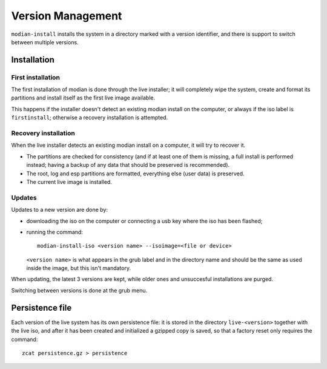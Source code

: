 ********************
 Version Management
********************

``modian-install`` installs the system in a directory marked with a
version identifier, and there is support to switch between multiple
versions.

Installation
============

First installation
------------------

The first installation of modian is done through the live installer; it
will completely wipe the system, create and format its partitions and
install itself as the first live image available.

This happens if the installer doesn't detect an existing modian install
on the computer, or always if the iso label is ``firstinstall``;
otherwise a recovery installation is attempted.

Recovery installation
---------------------

When the live installer detects an existing modian install on a
computer, it will try to recover it.

* The partitions are checked for consistency (and if at least one of
  them is missing, a full install is performed instead; having a backup
  of any data that should be preserved is recommended).

* The root, log and esp partitions are formatted, everything else (user
  data) is preserved.

* The current live image is installed.

Updates
-------

Updates to a new version are done by:

* downloading the iso on the computer or connecting a usb key where the
  iso has been flashed;

* running the command::

     modian-install-iso <version name> --isoimage=<file or device>

  ``<version name>`` is what appears in the grub label and in the
  directory name and should be the same as used inside the image, but
  this isn't mandatory.

When updating, the latest 3 versions are kept, while older ones and
unsuccesful installations are purged.

Switching between versions is done at the grub menu.

Persistence file
================

Each version of the live system has its own persistence file: it is
stored in the directory ``live-<version>`` together with the live iso,
and after it has been created and initialized a gzipped copy is saved,
so that a factory reset only requires the command::

   zcat persistence.gz > persistence
